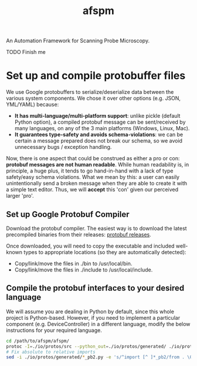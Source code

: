 #+title: afspm

An Automation Framework for Scanning Probe Microscopy.

TODO Finish me

* Set up and compile protobuffer files

We use Google protobuffers to serialize/deserialize data between the various system components. We chose it over other options (e.g. JSON, YML/YAML) because:
- *It has multi-language/multi-platform support*: unlike pickle (default Python option), a compiled protobuf message can be sent/received by many languages, on any of the 3 main platforms (Windows, Linux, Mac).
- *It guarantees type-safety and avoids schema-violations*: we can be certain a message prepared does not break our schema, so we avoid unnecessary bugs / exception handling.

Now, there is one aspect that could be construed as either a pro or con: *protobuf messages are not human readable*. While human readability is, in principle, a huge plus, it tends to go hand-in-hand with a lack of type safety/easy schema violations. What we mean by this: a user can easily unintentionally send a broken message when they are able to create it with a simple text editor. Thus, we will *accept* this 'con' given our perceived larger 'pro'.

** Set up Google Protobuf Compiler
Download the protobuf compiler. The easiest way is to download the latest precompiled binaries from their releases: [[https://github.com/protocolbuffers/protobuf/releases][protobuf releases]].

Once downloaded, you will need to copy the executable and included well-known types to appropriate locations (so they are automatically detected):
- Copy/link/move the files in ./bin to /usr/local/bin.
- Copy/link/move the files in ./include to /usr/local/include.
** Compile the protobuf interfaces to your desired language
We will assume you are dealing in Python by default, since this whole project is Python-based. However, if you need to implement a particular component (e.g. DeviceController) in a different language, modify the below instructions for your required language.

#+begin_src bash
  cd /path/to/afspm/afspm/
  protoc -I=./io/protos/src --python_out=./io/protos/generated/ ./io/protos/src/*.proto
  # Fix absolute to relative imports
  sed -i ./io/protos/generated/*_pb2.py -e 's/^import [^ ]*_pb2/from . \0/'
#+end_src
